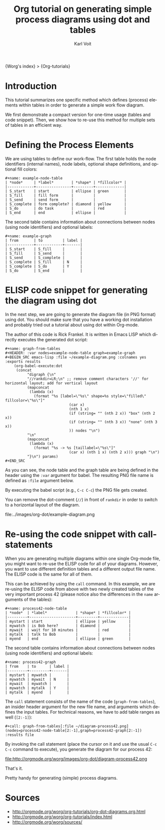 #+OPTIONS:    H:3 num:nil toc:t \n:nil ::t |:t ^:t -:t f:t *:t tex:t d:(HIDE) tags:not-in-toc
#+STARTUP:    align fold nodlcheck hidestars oddeven lognotestate
#+SEQ_TODO:   TODO(t) INPROGRESS(i) WAITING(w@) | DONE(d) CANCELED(c@)
#+TAGS:       Write(w) Update(u) Fix(f) Check(c) 
#+TITLE:      Org tutorial on generating simple process diagrams using dot and tables
#+AUTHOR:     Karl Voit
#+EMAIL:      tools AT Karl MINUS Voit DOT at
#+LANGUAGE:   en
#+PRIORITIES: A C B
#+CATEGORY:   org-tutorial

{Worg's index} > {Org-tutorials}

* Introduction

This tutorial summarizes one specific method which defines (process)
elements within tables in order to generate a simple work flow
diagram.

We first demonstrate a compact version for one-time usage (tables and
code snippet). Then, we show how to re-use this method for multiple
sets of tables in an efficient way.

* Defining the Process Elements

We are using tables to define our work-flow. The first table holds
the node identifiers (internal names), node labels, optional shape
definitions, and optional fill colors:

: #+name: example-node-table
: | *node*     | *label*        | *shape* | *fillcolor* |
: |------------+----------------+---------+-------------|
: | S_start    | start          | ellipse | green       |
: | S_fill     | fill form      |         |             |
: | S_send     | send form      |         |             |
: | S_complete | form complete? | diamond | yellow      |
: | S_do       | do task        |         | red         |
: | S_end      | end            | ellipse |             |

The second table contains information about connections between nodes
(using node identifiers) and optional labels:

: #+name: example-graph
: | from       | to         | label |
: |------------+------------+-------|
: | S_start    | S_fill     |       |
: | S_fill     | S_send     |       |
: | S_send     | S_complete |       |
: | S_complete | S_fill     | N     |
: | S_complete | S_do       | Y     |
: | S_do       | S_end      |       |

* ELISP code snippet for generating the diagram using dot

In the next step, we are going to generate the diagram file (in PNG
format) using dot. You should make sure that you have a working dot
installation and probably tried out a tutorial about using dot within
Org-mode.

The author of this code is Rick Frankel. It is written in Emacs LISP
which directly executes the generated dot script:

: #+name: graph-from-tables
: #+HEADER: :var nodes=example-node-table graph=example-graph
: #+BEGIN_SRC emacs-lisp :file ~/example-diagram.png :colnames yes :exports results
:     (org-babel-execute:dot
:      (concat
:           "digraph {\n"
:           "//rankdir=LR;\n" ;; remove comment characters '//' for horizontal layout; add for vertical layout
:           (mapconcat
:            (lambda (x)
:              (format "%s [label=\"%s\" shape=%s style=\"filled\" fillcolor=\"%s\"]"
:                              (car x)
:                              (nth 1 x)
:                              (if (string= "" (nth 2 x)) "box" (nth 2 x))
:                              (if (string= "" (nth 3 x)) "none" (nth 3 x))
:                              )) nodes "\n")
:           "\n"
:           (mapconcat
:            (lambda (x)
:              (format "%s -> %s [taillabel=\"%s\"]"
:                              (car x) (nth 1 x) (nth 2 x))) graph "\n")
:           "}\n") params)
: #+END_SRC

As you can see, the node table and the graph table are being defined
in the header using the ~:var~ argument for babel. The resulting PNG
file name is defined as ~:file~ argument below.

By executing the babel script (e.g., ~C-c C-c~) the PNG file gets
created.

You can remove the dot-comment (~//~) in front of ~rankdir~ in order
to switch to a horizontal layout of the diagram.

file:../images/org-dot/example-diagram.png

* Re-using the code snippet with call-statements

When you are generating multiple diagrams within one single Org-mode
file, you might want to re-use the ELISP code for all of your
diagrams. However, you want to use different definition tables and a
different output file name. The ELISP code is the same for all of
them.

This can be achieved by using the ~call~ command. In this example, we
are re-using the ELISP code from above with two newly created tables
of the very important process 42 (please notice also the differences
in the ~name~ arguments of the tables):

: #+name: process42-node-table
: | *node*  | *label*             | *shape* | *fillcolor* |
: |---------+---------------------+---------+-------------|
: | mystart | start               | ellipse | yellow      |
: | mywatch | is Bob here?        | diamond |             |
: | mywait  | wait for 10 minutes |         | red         |
: | mytalk  | talk to Bob         |         |             |
: | myend   | end                 | ellipse | green       |

The second table contains information about connections between nodes
(using node identifiers) and optional labels:

: #+name: process42-graph
: | from    | to      | label |
: |---------+---------+-------|
: | mystart | mywatch |       |
: | mywatch | mywait  | N     |
: | mywait  | mywatch |       |
: | mywatch | mytalk  | Y     |
: | mytalk  | myend   |       |

The ~call~ statement consists of the name of the code
(~graph-from-tables~), an insider header argument for the new file
name, and arguments which defines the input tables. For technical
reasons, we have to add table ranges as well (~[2:-1]~):

: #+call: graph-from-tables[:file ~/diagram-process42.png](nodes=process42-node-table[2:-1],graph=process42-graph[2:-1]) :results file

By invoking the call statement (place the cursor on it and use the
usual ~C-c C-c~ command to execute), you generate the diagram for our
process 42:

file:http://orgmode.org/worg/images/org-dot/diagram-process42.png

That's it.

Pretty handy for generating (simple) process diagrams.


* Sources
  - http://orgmode.org/worg/org-tutorials/org-dot-diagrams.org.html   
  - http://orgmode.org/worg/org-tutorials/index.html   
  - http://orgmode.org/worg/sources/   


#+begin_html
<div id="disqus_thread"></div>
<script type="text/javascript">
    var disqus_shortname = 'worg'; // required: replace example with your forum shortname
    (function() {
        var dsq = document.createElement('script'); dsq.type = 'text/javascript'; dsq.async = true;
        dsq.src = 'http://' + disqus_shortname + '.disqus.com/embed.js';
        (document.getElementsByTagName('head')[0] || document.getElementsByTagName('body')[0]).appendChild(dsq);
    })();
</script>
#+end_html